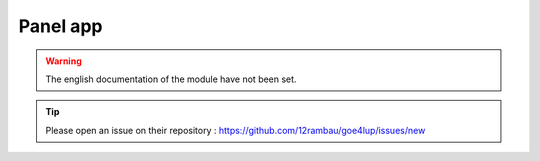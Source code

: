 Panel app
=========

.. warning::

    The english documentation of the module have not been set.

.. tip::

    Please open an issue on their repository : https://github.com/12rambau/goe4lup/issues/new

